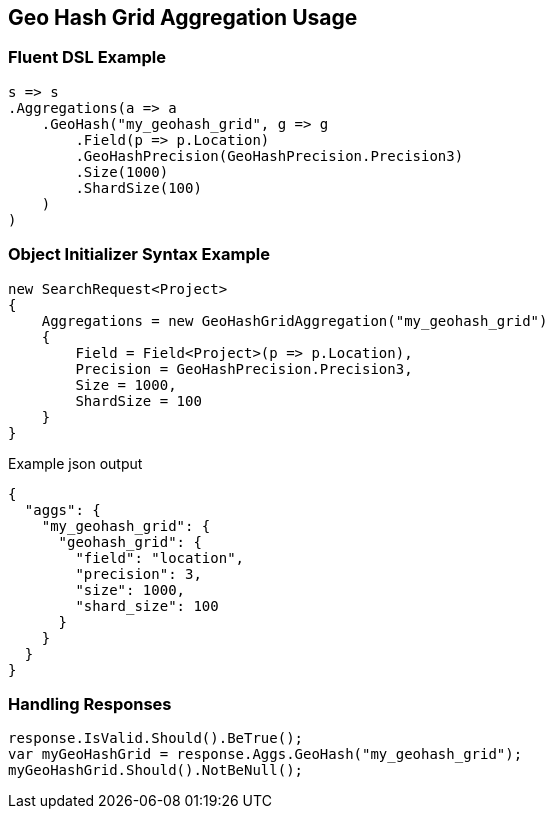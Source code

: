:ref_current: https://www.elastic.co/guide/en/elasticsearch/reference/2.3

:github: https://github.com/elastic/elasticsearch-net

:nuget: https://www.nuget.org/packages

[[geo-hash-grid-aggregation-usage]]
== Geo Hash Grid Aggregation Usage

=== Fluent DSL Example

[source,csharp]
----
s => s
.Aggregations(a => a
    .GeoHash("my_geohash_grid", g => g
        .Field(p => p.Location)
        .GeoHashPrecision(GeoHashPrecision.Precision3)
        .Size(1000)
        .ShardSize(100)
    )
)
----

=== Object Initializer Syntax Example

[source,csharp]
----
new SearchRequest<Project>
{
    Aggregations = new GeoHashGridAggregation("my_geohash_grid")
    {
        Field = Field<Project>(p => p.Location),
        Precision = GeoHashPrecision.Precision3,
        Size = 1000,
        ShardSize = 100
    }
}
----

[source,javascript]
.Example json output
----
{
  "aggs": {
    "my_geohash_grid": {
      "geohash_grid": {
        "field": "location",
        "precision": 3,
        "size": 1000,
        "shard_size": 100
      }
    }
  }
}
----

=== Handling Responses

[source,csharp]
----
response.IsValid.Should().BeTrue();
var myGeoHashGrid = response.Aggs.GeoHash("my_geohash_grid");
myGeoHashGrid.Should().NotBeNull();
----

